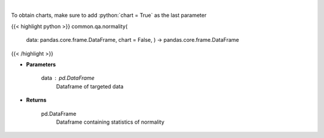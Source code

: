 .. role:: python(code)
    :language: python
    :class: highlight

|

.. raw:: html

    <h3>
    > Look at the distribution of returns and generate statistics on the relation to the normal curve.
    This function calculates skew and kurtosis (the third and fourth moments) and performs both
    a Jarque-Bera and Shapiro Wilk test to determine if data is normally distributed.
    </h3>

To obtain charts, make sure to add :python:`chart = True` as the last parameter

{{< highlight python >}}
common.qa.normality(
    data: pandas.core.frame.DataFrame,
    chart = False,
    ) -> pandas.core.frame.DataFrame
{{< /highlight >}}

* **Parameters**

    data : *pd.DataFrame*
        Dataframe of targeted data

    
* **Returns**

    pd.DataFrame
        Dataframe containing statistics of normality
    